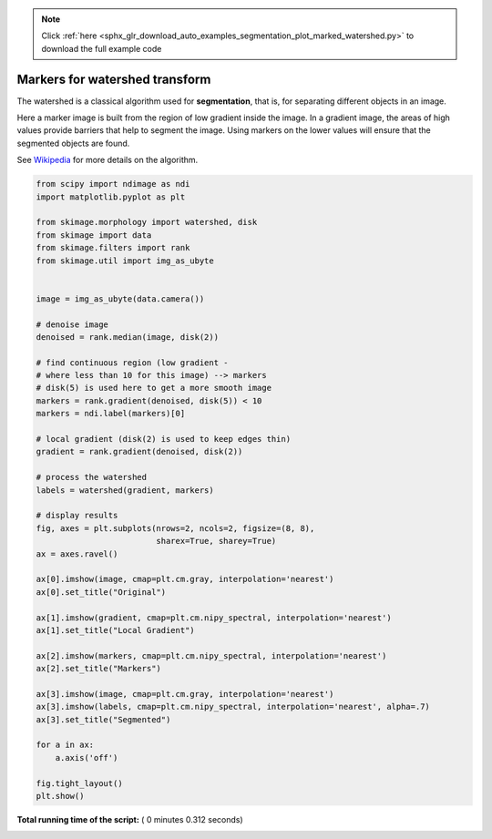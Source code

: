 .. note::
    :class: sphx-glr-download-link-note

    Click :ref:`here <sphx_glr_download_auto_examples_segmentation_plot_marked_watershed.py>` to download the full example code
.. rst-class:: sphx-glr-example-title

.. _sphx_glr_auto_examples_segmentation_plot_marked_watershed.py:


===============================
Markers for watershed transform
===============================

The watershed is a classical algorithm used for **segmentation**, that
is, for separating different objects in an image.

Here a marker image is built from the region of low gradient inside the image.
In a gradient image, the areas of high values provide barriers that help to
segment the image.
Using markers on the lower values will ensure that the segmented objects are
found.

See Wikipedia_ for more details on the algorithm.

.. _Wikipedia: http://en.wikipedia.org/wiki/Watershed_(image_processing)





.. image:: /auto_examples/segmentation/images/sphx_glr_plot_marked_watershed_001.png
    :class: sphx-glr-single-img





.. code-block:: python


    from scipy import ndimage as ndi
    import matplotlib.pyplot as plt

    from skimage.morphology import watershed, disk
    from skimage import data
    from skimage.filters import rank
    from skimage.util import img_as_ubyte


    image = img_as_ubyte(data.camera())

    # denoise image
    denoised = rank.median(image, disk(2))

    # find continuous region (low gradient -
    # where less than 10 for this image) --> markers
    # disk(5) is used here to get a more smooth image
    markers = rank.gradient(denoised, disk(5)) < 10
    markers = ndi.label(markers)[0]

    # local gradient (disk(2) is used to keep edges thin)
    gradient = rank.gradient(denoised, disk(2))

    # process the watershed
    labels = watershed(gradient, markers)

    # display results
    fig, axes = plt.subplots(nrows=2, ncols=2, figsize=(8, 8),
                             sharex=True, sharey=True)
    ax = axes.ravel()

    ax[0].imshow(image, cmap=plt.cm.gray, interpolation='nearest')
    ax[0].set_title("Original")

    ax[1].imshow(gradient, cmap=plt.cm.nipy_spectral, interpolation='nearest')
    ax[1].set_title("Local Gradient")

    ax[2].imshow(markers, cmap=plt.cm.nipy_spectral, interpolation='nearest')
    ax[2].set_title("Markers")

    ax[3].imshow(image, cmap=plt.cm.gray, interpolation='nearest')
    ax[3].imshow(labels, cmap=plt.cm.nipy_spectral, interpolation='nearest', alpha=.7)
    ax[3].set_title("Segmented")

    for a in ax:
        a.axis('off')

    fig.tight_layout()
    plt.show()

**Total running time of the script:** ( 0 minutes  0.312 seconds)


.. _sphx_glr_download_auto_examples_segmentation_plot_marked_watershed.py:


.. only :: html

 .. container:: sphx-glr-footer
    :class: sphx-glr-footer-example



  .. container:: sphx-glr-download

     :download:`Download Python source code: plot_marked_watershed.py <plot_marked_watershed.py>`



  .. container:: sphx-glr-download

     :download:`Download Jupyter notebook: plot_marked_watershed.ipynb <plot_marked_watershed.ipynb>`


.. only:: html

 .. rst-class:: sphx-glr-signature

    `Gallery generated by Sphinx-Gallery <https://sphinx-gallery.readthedocs.io>`_
